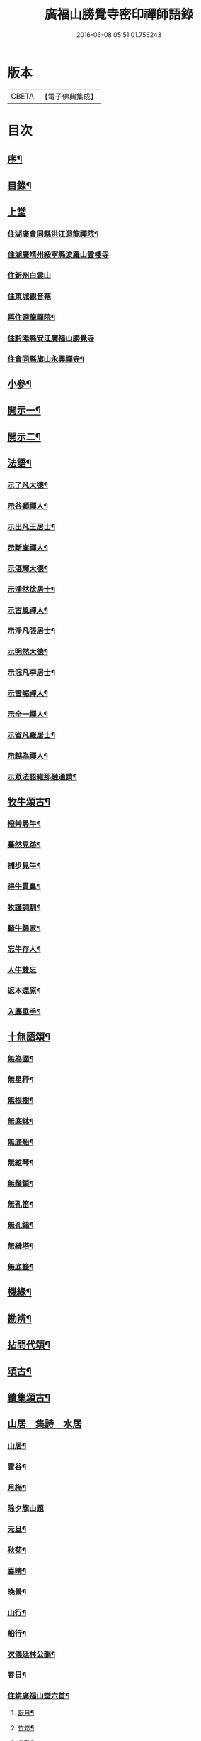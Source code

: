 #+TITLE: 廣福山勝覺寺密印禪師語錄 
#+DATE: 2016-06-08 05:51:01.756243

* 版本
 |     CBETA|【電子佛典集成】|

* 目次
** [[file:KR6q0489_001.txt::001-0809a1][序¶]]
** [[file:KR6q0489_001.txt::001-0809a21][目錄¶]]
** [[file:KR6q0489_001.txt::001-0809c1][上堂]]
*** [[file:KR6q0489_001.txt::001-0809c4][住湖廣會同縣洪江迴龍禪院¶]]
*** [[file:KR6q0489_001.txt::001-0811b13][住湖廣靖州綏寧縣波羅山雲棲寺]]
*** [[file:KR6q0489_001.txt::001-0812c21][住新州白雲山]]
*** [[file:KR6q0489_001.txt::001-0813a12][住東城觀音菴]]
*** [[file:KR6q0489_002.txt::002-0814a3][再住迴龍禪院¶]]
*** [[file:KR6q0489_002.txt::002-0816a19][住黔陽縣安江廣福山勝覺寺]]
*** [[file:KR6q0489_003.txt::003-0819b3][住會同縣旗山永興禪寺¶]]
** [[file:KR6q0489_004.txt::004-0824a3][小參¶]]
** [[file:KR6q0489_005.txt::005-0829a3][開示一¶]]
** [[file:KR6q0489_006.txt::006-0833b3][開示二¶]]
** [[file:KR6q0489_007.txt::007-0838a3][法語¶]]
*** [[file:KR6q0489_007.txt::007-0838a4][示了凡大德¶]]
*** [[file:KR6q0489_007.txt::007-0838a18][示谷穎禪人¶]]
*** [[file:KR6q0489_007.txt::007-0838b13][示出凡王居士¶]]
*** [[file:KR6q0489_007.txt::007-0838b25][示斷崖禪人¶]]
*** [[file:KR6q0489_007.txt::007-0838c25][示湛輝大德¶]]
*** [[file:KR6q0489_007.txt::007-0839a8][示淨然徐居士¶]]
*** [[file:KR6q0489_007.txt::007-0839a18][示古風禪人¶]]
*** [[file:KR6q0489_007.txt::007-0839b27][示淨凡張居士¶]]
*** [[file:KR6q0489_007.txt::007-0839c8][示明然大德¶]]
*** [[file:KR6q0489_007.txt::007-0839c16][示泯凡李居士¶]]
*** [[file:KR6q0489_007.txt::007-0839c24][示雪嵋禪人¶]]
*** [[file:KR6q0489_007.txt::007-0840a27][示全一禪人¶]]
*** [[file:KR6q0489_007.txt::007-0840b10][示省凡羅居士¶]]
*** [[file:KR6q0489_007.txt::007-0840b18][示越為禪人¶]]
*** [[file:KR6q0489_007.txt::007-0840c2][示眾法語維那融通請¶]]
** [[file:KR6q0489_007.txt::007-0840c11][牧牛頌古¶]]
*** [[file:KR6q0489_007.txt::007-0840c12][撥艸尋牛¶]]
*** [[file:KR6q0489_007.txt::007-0840c19][驀然見跡¶]]
*** [[file:KR6q0489_007.txt::007-0840c26][捕步見牛¶]]
*** [[file:KR6q0489_007.txt::007-0841a3][得牛貫鼻¶]]
*** [[file:KR6q0489_007.txt::007-0841a10][牧護調馴¶]]
*** [[file:KR6q0489_007.txt::007-0841a17][騎牛歸家¶]]
*** [[file:KR6q0489_007.txt::007-0841a24][忘牛存人¶]]
*** [[file:KR6q0489_007.txt::007-0841a30][人牛雙忘]]
*** [[file:KR6q0489_007.txt::007-0841b8][返本還原¶]]
*** [[file:KR6q0489_007.txt::007-0841b15][入廛垂手¶]]
** [[file:KR6q0489_007.txt::007-0841b22][十無語頌¶]]
*** [[file:KR6q0489_007.txt::007-0841b23][無為國¶]]
*** [[file:KR6q0489_007.txt::007-0841b26][無星秤¶]]
*** [[file:KR6q0489_007.txt::007-0841b29][無根樹¶]]
*** [[file:KR6q0489_007.txt::007-0841c2][無底缽¶]]
*** [[file:KR6q0489_007.txt::007-0841c5][無底船¶]]
*** [[file:KR6q0489_007.txt::007-0841c8][無絃琴¶]]
*** [[file:KR6q0489_007.txt::007-0841c11][無鬚鎖¶]]
*** [[file:KR6q0489_007.txt::007-0841c14][無孔笛¶]]
*** [[file:KR6q0489_007.txt::007-0841c17][無孔鎚¶]]
*** [[file:KR6q0489_007.txt::007-0841c20][無縫塔¶]]
*** [[file:KR6q0489_007.txt::007-0841c23][無底籃¶]]
** [[file:KR6q0489_008.txt::008-0842a3][機緣¶]]
** [[file:KR6q0489_008.txt::008-0844c13][勘辨¶]]
** [[file:KR6q0489_008.txt::008-0845b4][拈問代頌¶]]
** [[file:KR6q0489_009.txt::009-0846a3][頌古¶]]
** [[file:KR6q0489_009.txt::009-0847b24][續集頌古¶]]
** [[file:KR6q0489_010.txt::010-0850c2][山居　集詩　水居]]
*** [[file:KR6q0489_010.txt::010-0850c3][山居¶]]
*** [[file:KR6q0489_010.txt::010-0852a23][雪谷¶]]
*** [[file:KR6q0489_010.txt::010-0852a27][月梅¶]]
*** [[file:KR6q0489_010.txt::010-0852a30][除夕旗山題]]
*** [[file:KR6q0489_010.txt::010-0852b13][元旦¶]]
*** [[file:KR6q0489_010.txt::010-0852b17][秋菊¶]]
*** [[file:KR6q0489_010.txt::010-0852b21][喜晴¶]]
*** [[file:KR6q0489_010.txt::010-0852b25][晚景¶]]
*** [[file:KR6q0489_010.txt::010-0852b29][山行¶]]
*** [[file:KR6q0489_010.txt::010-0852c3][船行¶]]
*** [[file:KR6q0489_010.txt::010-0852c7][次儀廷林公韻¶]]
*** [[file:KR6q0489_010.txt::010-0852c11][春日¶]]
*** [[file:KR6q0489_010.txt::010-0852c15][住耕廣福山堂六首¶]]
**** [[file:KR6q0489_010.txt::010-0852c16][翫月¶]]
**** [[file:KR6q0489_010.txt::010-0852c20][竹笻¶]]
**** [[file:KR6q0489_010.txt::010-0852c24][芒鞋¶]]
**** [[file:KR6q0489_010.txt::010-0852c28][蓑衣¶]]
**** [[file:KR6q0489_010.txt::010-0853a2][紙帳¶]]
**** [[file:KR6q0489_010.txt::010-0853a6][耕犢¶]]
*** [[file:KR6q0489_010.txt::010-0853a10][山居五言¶]]
*** [[file:KR6q0489_010.txt::010-0853a31][楪榆美爾李先生別號省省道人至安江臨勝覺訪師之三韻附此¶]]
*** [[file:KR6q0489_010.txt::010-0853a37][顧余公署¶]]
*** [[file:KR6q0489_010.txt::010-0853a43][夜讀師之語錄¶]]
*** [[file:KR6q0489_010.txt::010-0854b19][宿沚水題新月¶]]
*** [[file:KR6q0489_010.txt::010-0854b22][響山月照雪樓¶]]
*** [[file:KR6q0489_010.txt::010-0854b25][久雨忽晴¶]]
*** [[file:KR6q0489_010.txt::010-0854b28][長嶺之柳池¶]]
*** [[file:KR6q0489_010.txt::010-0854b30][福山詠紅梅]]
*** [[file:KR6q0489_010.txt::010-0854c4][茶谿隔渡桃花¶]]
*** [[file:KR6q0489_010.txt::010-0854c7][旗山詠秋菊¶]]
*** [[file:KR6q0489_010.txt::010-0854c10][雄谿之碧巖峰¶]]
*** [[file:KR6q0489_010.txt::010-0854c13][松林題網形山¶]]
*** [[file:KR6q0489_010.txt::010-0854c16][迴龍和舒居士¶]]
*** [[file:KR6q0489_010.txt::010-0854c22][水居¶]]
*** [[file:KR6q0489_010.txt::010-0855a20][五言¶]]
*** [[file:KR6q0489_010.txt::010-0855a26][絕句¶]]
** [[file:KR6q0489_011.txt::011-0856a3][雜偈　諸贊　自贊¶]]
*** [[file:KR6q0489_011.txt::011-0856a4][住勝覺旗山隨處示眾共二十首¶]]
*** [[file:KR6q0489_011.txt::011-0856c6][居山示眾四首¶]]
*** [[file:KR6q0489_011.txt::011-0856c19][示病者¶]]
*** [[file:KR6q0489_011.txt::011-0856c24][春耕示眾¶]]
*** [[file:KR6q0489_011.txt::011-0856c27][贈雲嶔禪人¶]]
*** [[file:KR6q0489_011.txt::011-0856c30][贈雲嶽禪人¶]]
*** [[file:KR6q0489_011.txt::011-0857a3][贈雲徹禪人¶]]
*** [[file:KR6q0489_011.txt::011-0857a6][懷雲岩禪人¶]]
*** [[file:KR6q0489_011.txt::011-0857a9][贈雲岸禪人¶]]
*** [[file:KR6q0489_011.txt::011-0857a12][贈雲岫禪人¶]]
*** [[file:KR6q0489_011.txt::011-0857a15][贈古風掩關¶]]
*** [[file:KR6q0489_011.txt::011-0857a18][贈全一禪人¶]]
*** [[file:KR6q0489_011.txt::011-0857a21][贈雲崢禪人¶]]
*** [[file:KR6q0489_011.txt::011-0857a24][贈雲嶸禪人¶]]
*** [[file:KR6q0489_011.txt::011-0857a27][贈斷崖禪人¶]]
*** [[file:KR6q0489_011.txt::011-0857a30][贈雲崇禪人¶]]
*** [[file:KR6q0489_011.txt::011-0857b3][示雲峰禪者¶]]
*** [[file:KR6q0489_011.txt::011-0857b6][贈養忠禪人¶]]
*** [[file:KR6q0489_011.txt::011-0857b9][贈雲瑞禪人¶]]
*** [[file:KR6q0489_011.txt::011-0857b12][贈雲埜禪人¶]]
*** [[file:KR6q0489_011.txt::011-0857b15][贈雲亭禪人¶]]
*** [[file:KR6q0489_011.txt::011-0857b18][送純修王大德¶]]
*** [[file:KR6q0489_011.txt::011-0857b21][贈雲崑禪人¶]]
*** [[file:KR6q0489_011.txt::011-0857b24][贈雲祥大德¶]]
*** [[file:KR6q0489_011.txt::011-0857b27][示惟菴大德¶]]
*** [[file:KR6q0489_011.txt::011-0857b30][贈廓然大德¶]]
*** [[file:KR6q0489_011.txt::011-0857c3][贈歸元禪人¶]]
*** [[file:KR6q0489_011.txt::011-0857c6][贈簡心王居士¶]]
*** [[file:KR6q0489_011.txt::011-0857c9][贈雲覺禪人¶]]
*** [[file:KR6q0489_011.txt::011-0857c12][贈雲貫禪人¶]]
*** [[file:KR6q0489_011.txt::011-0857c15][贈法海禪人¶]]
*** [[file:KR6q0489_011.txt::011-0857c18][贈法藏禪人¶]]
*** [[file:KR6q0489_011.txt::011-0857c21][贈超凡陳居士¶]]
*** [[file:KR6q0489_011.txt::011-0857c24][贈陳門蕭居士¶]]
*** [[file:KR6q0489_011.txt::011-0857c27][示端石禪人¶]]
*** [[file:KR6q0489_011.txt::011-0857c30][示融通禪人¶]]
*** [[file:KR6q0489_011.txt::011-0858a3][贈寶峰大德¶]]
*** [[file:KR6q0489_011.txt::011-0858a6][贈月朗大德¶]]
*** [[file:KR6q0489_011.txt::011-0858a9][贈越凡賀居士¶]]
*** [[file:KR6q0489_011.txt::011-0858a12][贈賀門陳居士¶]]
*** [[file:KR6q0489_011.txt::011-0858a15][示開照大德¶]]
*** [[file:KR6q0489_011.txt::011-0858a18][示如心禪者¶]]
*** [[file:KR6q0489_011.txt::011-0858a21][贈開凡饒居士¶]]
*** [[file:KR6q0489_011.txt::011-0858a24][贈漢卿馬居士¶]]
*** [[file:KR6q0489_011.txt::011-0858a27][贈盛我鑄鐘¶]]
*** [[file:KR6q0489_011.txt::011-0858a30][示雪嵋禪人¶]]
*** [[file:KR6q0489_011.txt::011-0858b3][寄雲山謝居士¶]]
*** [[file:KR6q0489_011.txt::011-0858b6][贈明鑑周居士¶]]
*** [[file:KR6q0489_011.txt::011-0858b9][贈明輝羅居士¶]]
*** [[file:KR6q0489_011.txt::011-0858b12][贈君召賀居士¶]]
*** [[file:KR6q0489_011.txt::011-0858b15][贈賀門金居士¶]]
*** [[file:KR6q0489_011.txt::011-0858b18][贈瑞雪禪人¶]]
*** [[file:KR6q0489_011.txt::011-0858b21][示月來大德¶]]
*** [[file:KR6q0489_011.txt::011-0858b24][示繼武梁居士¶]]
*** [[file:KR6q0489_011.txt::011-0858b27][贈達心大德¶]]
*** [[file:KR6q0489_011.txt::011-0858b30][贈覺凡胡居士¶]]
*** [[file:KR6q0489_011.txt::011-0858c3][示應天大德¶]]
*** [[file:KR6q0489_011.txt::011-0858c6][贈元見大德¶]]
*** [[file:KR6q0489_011.txt::011-0858c9][示忠和禪者¶]]
*** [[file:KR6q0489_011.txt::011-0858c12][示悟一大德¶]]
*** [[file:KR6q0489_011.txt::011-0858c15][示明一大德¶]]
*** [[file:KR6q0489_011.txt::011-0858c18][贈秉然賀居士¶]]
*** [[file:KR6q0489_011.txt::011-0858c21][贈恒融大德¶]]
*** [[file:KR6q0489_011.txt::011-0858c24][贈恒通大德¶]]
*** [[file:KR6q0489_011.txt::011-0858c27][壽彭居士¶]]
*** [[file:KR6q0489_011.txt::011-0858c30][贈應祿彭居士¶]]
*** [[file:KR6q0489_011.txt::011-0859a3][示寂定大德¶]]
*** [[file:KR6q0489_011.txt::011-0859a6][贈雪谷大德¶]]
*** [[file:KR6q0489_011.txt::011-0859a9][示息塵大德¶]]
*** [[file:KR6q0489_011.txt::011-0859a12][贈無玷楊居士¶]]
*** [[file:KR6q0489_011.txt::011-0859a15][贈本淨楊居士¶]]
*** [[file:KR6q0489_011.txt::011-0859a18][示無著大德¶]]
*** [[file:KR6q0489_011.txt::011-0859a21][示含藏大德¶]]
*** [[file:KR6q0489_011.txt::011-0859a24][示不二大德¶]]
*** [[file:KR6q0489_011.txt::011-0859a27][示得元大德¶]]
*** [[file:KR6q0489_011.txt::011-0859a30][示悟見大德¶]]
*** [[file:KR6q0489_011.txt::011-0859b3][示悟旨大德¶]]
*** [[file:KR6q0489_011.txt::011-0859b6][贈無塵大德¶]]
*** [[file:KR6q0489_011.txt::011-0859b9][贈明覺向居士¶]]
*** [[file:KR6q0489_011.txt::011-0859b12][示從修楊菴主¶]]
*** [[file:KR6q0489_011.txt::011-0859b15][示重修楊居士¶]]
*** [[file:KR6q0489_011.txt::011-0859b18][示思修易居士¶]]
*** [[file:KR6q0489_011.txt::011-0859b21][贈靈冶禪人¶]]
*** [[file:KR6q0489_011.txt::011-0859b24][示華峰禪者¶]]
*** [[file:KR6q0489_011.txt::011-0859b27][贈了為大德¶]]
*** [[file:KR6q0489_011.txt::011-0859b30][贈脫凡王居士¶]]
*** [[file:KR6q0489_011.txt::011-0859c3][示本然大德¶]]
*** [[file:KR6q0489_011.txt::011-0859c6][示惺知向居士¶]]
*** [[file:KR6q0489_011.txt::011-0859c9][示了見禪者¶]]
*** [[file:KR6q0489_011.txt::011-0859c12][示惺然鄧菴主¶]]
*** [[file:KR6q0489_011.txt::011-0859c15][示惺見張居士¶]]
*** [[file:KR6q0489_011.txt::011-0859c18][示明達楊大德¶]]
*** [[file:KR6q0489_011.txt::011-0859c21][示明覺大德¶]]
*** [[file:KR6q0489_011.txt::011-0859c24][示明輝楊居士¶]]
*** [[file:KR6q0489_011.txt::011-0859c27][示明燦居士¶]]
*** [[file:KR6q0489_011.txt::011-0859c30][示明俊楊居士¶]]
*** [[file:KR6q0489_011.txt::011-0860a3][示楊門聶居士¶]]
*** [[file:KR6q0489_011.txt::011-0860a6][示明本大德¶]]
*** [[file:KR6q0489_011.txt::011-0860a9][示明德范居士¶]]
*** [[file:KR6q0489_011.txt::011-0860a12][示惟闊大德¶]]
*** [[file:KR6q0489_011.txt::011-0860a15][示惟現大德¶]]
*** [[file:KR6q0489_011.txt::011-0860a18][示佩玄楊居士¶]]
*** [[file:KR6q0489_011.txt::011-0860a21][示秀川楊居士¶]]
*** [[file:KR6q0489_011.txt::011-0860a24][示國甫楊居士¶]]
*** [[file:KR6q0489_011.txt::011-0860a27][答德公劉居士次韻¶]]
*** [[file:KR6q0489_011.txt::011-0860b7][初祖贊¶]]
*** [[file:KR6q0489_011.txt::011-0860b13][呂巖真人贊劉居士請題¶]]
*** [[file:KR6q0489_011.txt::011-0860b19][自贊月菴請題¶]]
*** [[file:KR6q0489_011.txt::011-0860b22][勝覺監院請¶]]
*** [[file:KR6q0489_011.txt::011-0860b26][嘯峰禪人請¶]]
*** [[file:KR6q0489_011.txt::011-0860b29][雲覺大德請¶]]
*** [[file:KR6q0489_011.txt::011-0860c2][旗山監院請¶]]
*** [[file:KR6q0489_011.txt::011-0860c7][頂目禪人請¶]]
*** [[file:KR6q0489_011.txt::011-0860c10][融通維那請¶]]
*** [[file:KR6q0489_011.txt::011-0860c14][法派¶]]
*** [[file:KR6q0489_011.txt::011-0860c17][聯芳偈¶]]
**** [[file:KR6q0489_011.txt::011-0860c18][樵山如奐¶]]
**** [[file:KR6q0489_011.txt::011-0860c21][雲嶸如晥¶]]
**** [[file:KR6q0489_011.txt::011-0860c24][月菴如朎¶]]
**** [[file:KR6q0489_011.txt::011-0860c27][德嶠如奕¶]]
**** [[file:KR6q0489_011.txt::011-0860c30][雪澗如暟¶]]
**** [[file:KR6q0489_011.txt::011-0861a3][嘯峰如暐¶]]
** [[file:KR6q0489_012.txt::012-0861b3][雜偈¶]]
*** [[file:KR6q0489_012.txt::012-0861b4][隨處安居示眾二十首¶]]
*** [[file:KR6q0489_012.txt::012-0861c16][贈明旨胡居士¶]]
*** [[file:KR6q0489_012.txt::012-0861c20][昭然朱居士¶]]
*** [[file:KR6q0489_012.txt::012-0861c24][廣智胡居士¶]]
*** [[file:KR6q0489_012.txt::012-0861c28][贈越凡徐居士¶]]
*** [[file:KR6q0489_012.txt::012-0862a2][六明劉居士¶]]
*** [[file:KR6q0489_012.txt::012-0862a6][廣福徐居士¶]]
*** [[file:KR6q0489_012.txt::012-0862a10][贈明皓尹居士¶]]
*** [[file:KR6q0489_012.txt::012-0862a14][贈曹居士¶]]
*** [[file:KR6q0489_012.txt::012-0862a18][贈梁居士¶]]
*** [[file:KR6q0489_012.txt::012-0862a22][廣榮曹居士¶]]
*** [[file:KR6q0489_012.txt::012-0862a26][贈明湛陳居士¶]]
*** [[file:KR6q0489_012.txt::012-0862a30][贈明和孫居士¶]]
*** [[file:KR6q0489_012.txt::012-0862b4][贈明晶楊居士¶]]
*** [[file:KR6q0489_012.txt::012-0862b8][贈化清瞿居士¶]]
*** [[file:KR6q0489_012.txt::012-0862b12][贈明瑩馬居士¶]]
*** [[file:KR6q0489_012.txt::012-0862b16][如壽王居士¶]]
*** [[file:KR6q0489_012.txt::012-0862b20][如福何居士¶]]
*** [[file:KR6q0489_012.txt::012-0862b24][贈碩雲禪人¶]]
*** [[file:KR6q0489_012.txt::012-0862b28][贈默定禪人¶]]
*** [[file:KR6q0489_012.txt::012-0862c2][贈暹月大德¶]]
*** [[file:KR6q0489_012.txt::012-0862c6][贈法脈大德¶]]
*** [[file:KR6q0489_012.txt::012-0862c10][贈指月堂監院¶]]
*** [[file:KR6q0489_012.txt::012-0862c14][贈爍吼法侄¶]]
*** [[file:KR6q0489_012.txt::012-0862c18][懷美爾李先生¶]]
*** [[file:KR6q0489_012.txt::012-0862c22][贈國楚陳居士¶]]
*** [[file:KR6q0489_012.txt::012-0862c26][贈君選賀居士¶]]
*** [[file:KR6q0489_012.txt::012-0862c30][贈勝甫曾居士¶]]
*** [[file:KR6q0489_012.txt::012-0863a4][贈覺圜上座¶]]
*** [[file:KR6q0489_012.txt::012-0863a8][贈大用大德¶]]
*** [[file:KR6q0489_012.txt::012-0863a12][贈雲量禪人¶]]
*** [[file:KR6q0489_012.txt::012-0863a16][贈頂目大德¶]]
*** [[file:KR6q0489_012.txt::012-0863a20][贈破浪大德¶]]
*** [[file:KR6q0489_012.txt::012-0863a24][贈伯聯蔣居士¶]]
*** [[file:KR6q0489_012.txt::012-0863a28][贈慧達大德¶]]
*** [[file:KR6q0489_012.txt::012-0863b2][贈玉成大德¶]]
*** [[file:KR6q0489_012.txt::012-0863b6][贈純和大德¶]]
*** [[file:KR6q0489_012.txt::012-0863b10][贈圜明蔣居士¶]]
*** [[file:KR6q0489_012.txt::012-0863b14][示月菴禪人¶]]
*** [[file:KR6q0489_012.txt::012-0863b18][示穎微禪人¶]]
*** [[file:KR6q0489_012.txt::012-0863b22][示惠林禪人¶]]
*** [[file:KR6q0489_012.txt::012-0863b26][示德嶠禪人¶]]
*** [[file:KR6q0489_012.txt::012-0863b30][贈純賦大德¶]]
*** [[file:KR6q0489_012.txt::012-0863c4][示月輝大德¶]]
*** [[file:KR6q0489_012.txt::012-0863c8][示正照禪人¶]]
*** [[file:KR6q0489_012.txt::012-0863c12][示應法禪人¶]]
*** [[file:KR6q0489_012.txt::012-0863c16][示光輝禪人¶]]
*** [[file:KR6q0489_012.txt::012-0863c20][示智目大德¶]]
*** [[file:KR6q0489_012.txt::012-0863c24][示本淨禪人¶]]
*** [[file:KR6q0489_012.txt::012-0863c28][示慧峰禪人¶]]
*** [[file:KR6q0489_012.txt::012-0864a2][示靈益禪人¶]]
*** [[file:KR6q0489_012.txt::012-0864a6][示空石禪人¶]]
*** [[file:KR6q0489_012.txt::012-0864a10][示嘯峰禪人¶]]
*** [[file:KR6q0489_012.txt::012-0864a14][示煥然禪人¶]]
*** [[file:KR6q0489_012.txt::012-0864a18][示盡得禪人¶]]
*** [[file:KR6q0489_012.txt::012-0864a22][示智懿禪人¶]]
*** [[file:KR6q0489_012.txt::012-0864a26][示雪澗禪人¶]]
*** [[file:KR6q0489_012.txt::012-0864a30][示澤先大德¶]]
*** [[file:KR6q0489_012.txt::012-0864b4][贈實音大德¶]]
*** [[file:KR6q0489_012.txt::012-0864b8][示明慧大德¶]]
*** [[file:KR6q0489_012.txt::012-0864b12][示法常大德¶]]
*** [[file:KR6q0489_012.txt::012-0864b16][示破暗大德¶]]
*** [[file:KR6q0489_012.txt::012-0864b20][示澄湛禪人¶]]
*** [[file:KR6q0489_012.txt::012-0864b24][示圜容大德¶]]
*** [[file:KR6q0489_012.txt::012-0864b28][示岩璞禪人¶]]
*** [[file:KR6q0489_012.txt::012-0864c2][示印心大德¶]]
*** [[file:KR6q0489_012.txt::012-0864c6][示本意大德¶]]
*** [[file:KR6q0489_012.txt::012-0864c10][示佛明大德¶]]
*** [[file:KR6q0489_012.txt::012-0864c14][贈雲嶔上座傳戒¶]]
*** [[file:KR6q0489_012.txt::012-0864c17][贈仰忠上座傳戒¶]]
** [[file:KR6q0489_012.txt::012-0864c21][碑記　疏引]]
*** [[file:KR6q0489_012.txt::012-0864c22][附靈隱老人塔銘碑記¶]]
*** [[file:KR6q0489_012.txt::012-0865a10][重修廣福山勝覺寺疏引¶]]
*** [[file:KR6q0489_012.txt::012-0865a27][重修旗山永興禪院疏引¶]]
*** [[file:KR6q0489_012.txt::012-0865b8][密印和尚塔銘碑記¶]]

* 卷
[[file:KR6q0489_001.txt][廣福山勝覺寺密印禪師語錄 1]]
[[file:KR6q0489_002.txt][廣福山勝覺寺密印禪師語錄 2]]
[[file:KR6q0489_003.txt][廣福山勝覺寺密印禪師語錄 3]]
[[file:KR6q0489_004.txt][廣福山勝覺寺密印禪師語錄 4]]
[[file:KR6q0489_005.txt][廣福山勝覺寺密印禪師語錄 5]]
[[file:KR6q0489_006.txt][廣福山勝覺寺密印禪師語錄 6]]
[[file:KR6q0489_007.txt][廣福山勝覺寺密印禪師語錄 7]]
[[file:KR6q0489_008.txt][廣福山勝覺寺密印禪師語錄 8]]
[[file:KR6q0489_009.txt][廣福山勝覺寺密印禪師語錄 9]]
[[file:KR6q0489_010.txt][廣福山勝覺寺密印禪師語錄 10]]
[[file:KR6q0489_011.txt][廣福山勝覺寺密印禪師語錄 11]]
[[file:KR6q0489_012.txt][廣福山勝覺寺密印禪師語錄 12]]

